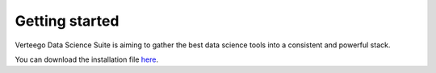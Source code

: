###############
Getting started
###############

Verteego Data Science Suite is aiming to gather the best data science tools into a consistent and powerful stack.

You can download the installation file `here <http://www.verteego.com>`_.